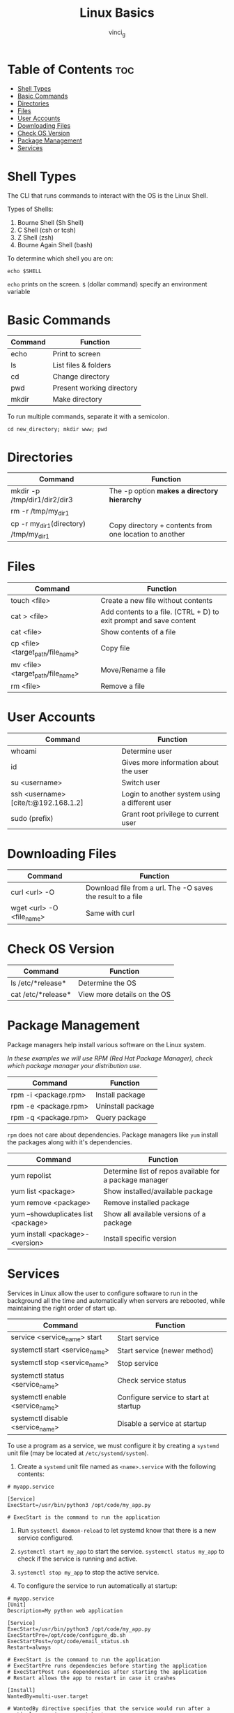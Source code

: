 #+TITLE: Linux Basics
#+AUTHOR: vinci_g
#+OPTIONS: toc
* Table of Contents :toc:
- [[#shell-types][Shell Types]]
- [[#basic-commands][Basic Commands]]
- [[#directories][Directories]]
- [[#files][Files]]
- [[#user-accounts][User Accounts]]
- [[#downloading-files][Downloading Files]]
- [[#check-os-version][Check OS Version]]
- [[#package-management][Package Management]]
- [[#services][Services]]

* Shell Types
The CLI that runs commands to interact with the OS is the Linux Shell.

Types of Shells:

1. Bourne Shell (Sh Shell)
2. C Shell (csh or tcsh)
3. Z Shell (zsh)
4. Bourne Again Shell (bash)

To determine which shell you are on:

#+begin_src shell
echo $SHELL
#+end_src

~echo~ prints on the screen. ~$~ (dollar command) specify an environment variable

* Basic Commands
| Command | Function                  |
|---------+---------------------------|
| echo    | Print to screen           |
| ls      | List files & folders      |
| cd      | Change directory          |
| pwd     | Present working directory |
| mkdir   | Make directory            |

To run multiple commands, separate it with a semicolon.

#+begin_src shell
cd new_directory; mkdir www; pwd
#+end_src

* Directories
| Command                                   | Function                                               |
|-------------------------------------------+--------------------------------------------------------|
| mkdir -p /tmp/dir1/dir2/dir3              | The -p option *makes a directory hierarchy*            |
| rm -r /tmp/my_{dir1}                      |                                                        |
| cp -r my_{dir1}(directory) /tmp/my_{dir1} | Copy directory + contents from one location to another |

* Files
| Command                               | Function                                                           |
|---------------------------------------+--------------------------------------------------------------------|
| touch <file>                          | Create a new file without contents                                 |
| cat > <file>                          | Add contents to a file. (CTRL + D) to exit prompt and save content |
| cat <file>                            | Show contents of a file                                            |
| cp <file> <target_{path}/file_{name}> | Copy file                                                          |
| mv <file> <target_{path}/file_{name}> | Move/Rename a file                                                 |
| rm <file>                             | Remove a file                                                      |

* User Accounts
| Command                             | Function                                       |
|-------------------------------------+------------------------------------------------|
| whoami                              | Determine user                                 |
| id                                  | Gives more information about the user          |
| su <username>                       | Switch user                                    |
| ssh <username>[cite/t:@192.168.1.2] | Login to another system using a different user |
| sudo (prefix)                       | Grant root privilege to current user           |

* Downloading Files
| Command                     | Function                                                    |
|-----------------------------+-------------------------------------------------------------|
| curl <url> -O               | Download file from a url. The -O saves the result to a file |
| wget <url> -O <file_{name}> | Same with curl                                              |

* Check OS Version
| Command            | Function                    |
|--------------------+-----------------------------|
| ls /etc/*release*  | Determine the OS            |
| cat /etc/*release* | View more details on the OS |

* Package Management
Package managers help install various software on the Linux system.

/In these examples we will use RPM (Red Hat Package Manager), check which package manager your distribution use./

| Command              | Function          |
|----------------------+-------------------|
| rpm -i <package.rpm> | Install package   |
| rpm -e <package.rpm> | Uninstall package |
| rpm -q <package.rpm> | Query package     |

~rpm~ does not care about dependencies. Package managers like ~yum~ install the packages along with it's dependencies.

| Command                             | Function                                                |
|-------------------------------------+---------------------------------------------------------|
| yum repolist                        | Determine list of repos available for a package manager |
| yum list <package>                  | Show installed/available package                        |
| yum remove <package>                | Remove installed package                                |
| yum --showduplicates list <package> | Show all available versions of a package                |
| yum install <package>-<version>     | Install specific version                                |

* Services
Services in Linux allow the user to configure software to run in the background all the time and automatically when servers are rebooted, while maintaining the right order of start up.

| Command                            | Function                              |
|------------------------------------+---------------------------------------|
| service <service_{name}> start     | Start service                         |
| systemctl start <service_{name}>   | Start service (newer method)          |
| systemctl stop <service_{name}>    | Stop service                          |
| systemctl status <service_{name}>  | Check service status                  |
| systemctl enable <service_{name}>  | Configure service to start at startup |
| systemctl disable <service_{name}> | Disable a service at startup          |

To use a program as a service, we must configure it by creating a ~systemd~ unit file (may be located at ~/etc/systemd/system~).

1. Create a ~systemd~ unit file named as ~<name>.service~ with the following contents:

#+begin_example
# myapp.service

[Service]
ExecStart=/usr/bin/python3 /opt/code/my_app.py

# ExecStart is the command to run the application
#+end_example

2. Run ~systemctl daemon-reload~ to let systemd know that there is a new service configured.

3. ~systemctl start my_app~ to start the service. ~systemctl status my_app~ to check if the service is running and active.

4. ~systemctl stop my_app~ to stop the active service.

5. To configure the service to run automatically at startup:

#+begin_example
# myapp.service
[Unit]
Description=My python web application

[Service]
ExecStart=/usr/bin/python3 /opt/code/my_app.py
ExecStartPre=/opt/code/configure_db.sh
ExecStartPost=/opt/code/email_status.sh
Restart=always

# ExecStart is the command to run the application
# ExecStartPre runs dependencies before starting the application
# ExecStartPost runs dependencies after starting the application
# Restart allows the app to restart in case it crashes

[Install]
WantedBy=multi-user.target

# WantedBy directive specifies that the service would run after a particular service runs at boot up

# In this case, my_app would run after multi-user target
#+end_example

1. Then run ~systemctl enable my_app~ to enable the service to run at bootup.
